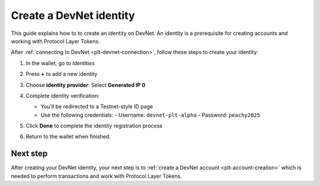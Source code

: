 .. _plt-identity-creation:

Create a DevNet identity
=========================

This guide explains how to to create an identity on DevNet. An identity is a prerequisite for creating accounts and working with Protocol Layer Tokens.

After :ref:`connecting to DevNet <plt-devnet-connection>`, follow these steps to create your identity:

1. In the wallet, go to *Identities*

   .. image:: Images/create-identity1.png
      :alt: select identitties in the menu
      :width: 50%

2. Press **+** to add a new identity

   .. image:: Images/create-identity2.png
      :alt: start creating new identity
      :width: 50%

3. Choose **identity provider**: Select **Generated IP 0**

   .. image:: Images/request-identity.png
      :alt: selecting-identity-provider
      :width: 50%

4. Complete identity verification:

   - You'll be redirected to a Testnet-style ID page
   - Use the following credentials:
     - Username: ``devnet-plt-alpha``
     - Password: ``peachy2025``

   .. image:: Images/identity-verification.png
      :alt: completing identity verification
      :width: 50%

5. Click **Done** to complete the identity registration process

   .. image:: Images/finish-identity-request.png
      :alt: finishing identity request
      :width: 50%

6. Return to the wallet when finished.

Next step
---------

After creating your DevNet identity, your next step is to :ref:`create a DevNet account <plt-account-creation>` which is needed to perform transactions and work with Protocol Layer Tokens.

